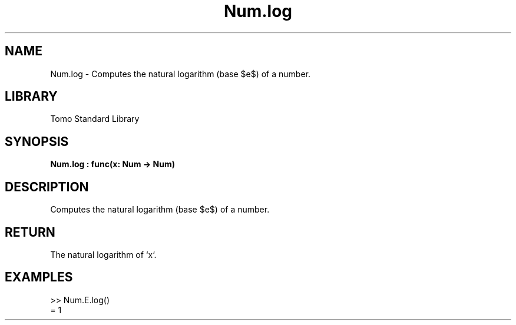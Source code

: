 '\" t
.\" Copyright (c) 2025 Bruce Hill
.\" All rights reserved.
.\"
.TH Num.log 3 2025-04-19T14:48:15.713105 "Tomo man-pages"
.SH NAME
Num.log \- Computes the natural logarithm (base $e$) of a number.

.SH LIBRARY
Tomo Standard Library
.SH SYNOPSIS
.nf
.BI Num.log\ :\ func(x:\ Num\ ->\ Num)
.fi

.SH DESCRIPTION
Computes the natural logarithm (base $e$) of a number.


.TS
allbox;
lb lb lbx lb
l l l l.
Name	Type	Description	Default
x	Num	The number for which the natural logarithm is to be calculated. 	-
.TE
.SH RETURN
The natural logarithm of `x`.

.SH EXAMPLES
.EX
>> Num.E.log()
= 1
.EE
